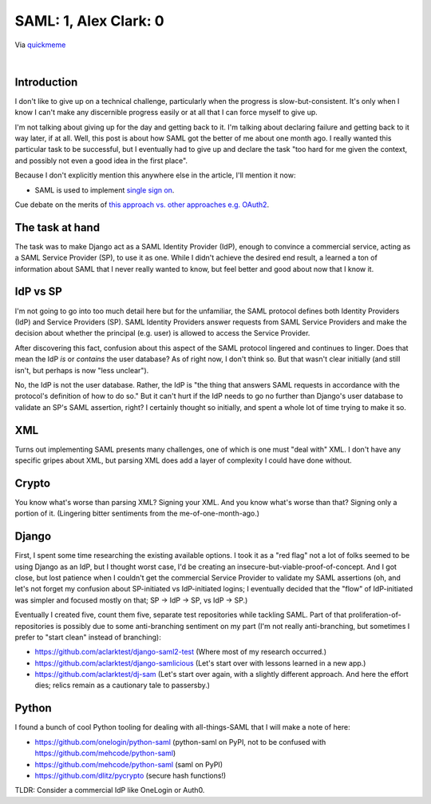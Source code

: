 SAML: 1, Alex Clark: 0
======================

.. feed-entry::
   :date: 2017-06-26

.. image:: /images/saml-failure-complete.jpg
    :alt: Courtesy of quickmeme
    :class: blog-image

Via `quickmeme <http://www.quickmeme.com/>`_

|

Introduction
------------

I don't like to give up on a technical challenge, particularly when the progress is slow-but-consistent. It's only when I know I can't make any discernible progress easily or at all that I can force myself to give up.

I'm not talking about giving up for the day and getting back to it. I'm talking about declaring failure and getting back to it way later, if at all. Well, this post is about how SAML got the better of me about one month ago. I really wanted this particular task to be successful, but I eventually had to give up and declare the task "too hard for me given the context, and possibly not even a good idea in the first place".

Because I don't explicitly mention this anywhere else in the article, I'll mention it now:

- SAML is used to implement `single sign on <https://en.wikipedia.org/wiki/Single_sign-on>`_.

Cue debate on the merits of `this approach vs. other approaches e.g. OAuth2 <https://www.mutuallyhuman.com/blog/choosing-an-sso-strategy-saml-vs-oauth2/>`_.

The task at hand
----------------

The task was to make Django act as a SAML Identity Provider (IdP), enough to convince a commercial service, acting as a SAML Service Provider (SP), to use it as one. While I didn't achieve the desired end result, a learned a ton of information about SAML that I never really wanted to know, but feel better and good about now that I know it.

IdP vs SP
---------

I'm not going to go into too much detail here but for the unfamiliar, the SAML protocol defines both Identity Providers (IdP) and Service Providers (SP). SAML Identity Providers answer requests from SAML Service Providers and make the decision about whether the principal (e.g. user) is allowed to access the Service Provider.

After discovering this fact, confusion about this aspect of the SAML protocol lingered and continues to linger. Does that mean the IdP *is* or *contains* the user database? As of right now, I don't think so. But that wasn't clear initially (and still isn't, but perhaps is now "less unclear").

No, the IdP is not the user database. Rather, the IdP is "the thing that answers SAML requests in accordance with the protocol's definition of how to do so." But it can't hurt if the IdP needs to go no further than Django's user database to validate an SP's SAML assertion, right? I certainly thought so initially, and spent a whole lot of time trying to make it so.

XML
---

Turns out implementing SAML presents many challenges, one of which is one must "deal with" XML. I don't have any specific gripes about XML, but parsing XML does add a layer of complexity I could have done without.

Crypto
------

You know what's worse than parsing XML? Signing your XML. And you know what's worse than that? Signing only a portion of it. (Lingering bitter sentiments from the me-of-one-month-ago.)

Django
------

First, I spent some time researching the existing available options. I took it as a "red flag" not a lot of folks seemed to be using Django as an IdP, but I thought worst case, I'd be creating an insecure-but-viable-proof-of-concept. And I got close, but lost patience when I couldn't get the commercial Service Provider to validate my SAML assertions (oh, and let's not forget my confusion about SP-initiated vs IdP-initiated logins; I eventually decided that the "flow" of IdP-initiated was simpler and focused mostly on that; SP -> IdP -> SP, vs IdP -> SP.)

Eventually I created five, count them five, separate test repositories while tackling SAML. Part of that proliferation-of-repositories is possibly due to some anti-branching sentiment on my part (I'm not really anti-branching, but sometimes I prefer to "start clean" instead of branching):

- https://github.com/aclarktest/django-saml2-test (Where most of my research occurred.)
- https://github.com/aclarktest/django-samlicious (Let's start over with lessons learned in a new app.)
- https://github.com/aclarktest/dj-sam (Let's start over again, with a slightly different approach. And here the effort dies; relics remain as a cautionary tale to passersby.)

Python
------

I found a bunch of cool Python tooling for dealing with all-things-SAML that I will make a note of here:

- https://github.com/onelogin/python-saml (python-saml on PyPI, not to be confused with https://github.com/mehcode/python-saml)
- https://github.com/mehcode/python-saml (saml on PyPI)
- https://github.com/dlitz/pycrypto (secure hash functions!)

TLDR: Consider a commercial IdP like OneLogin or Auth0.
